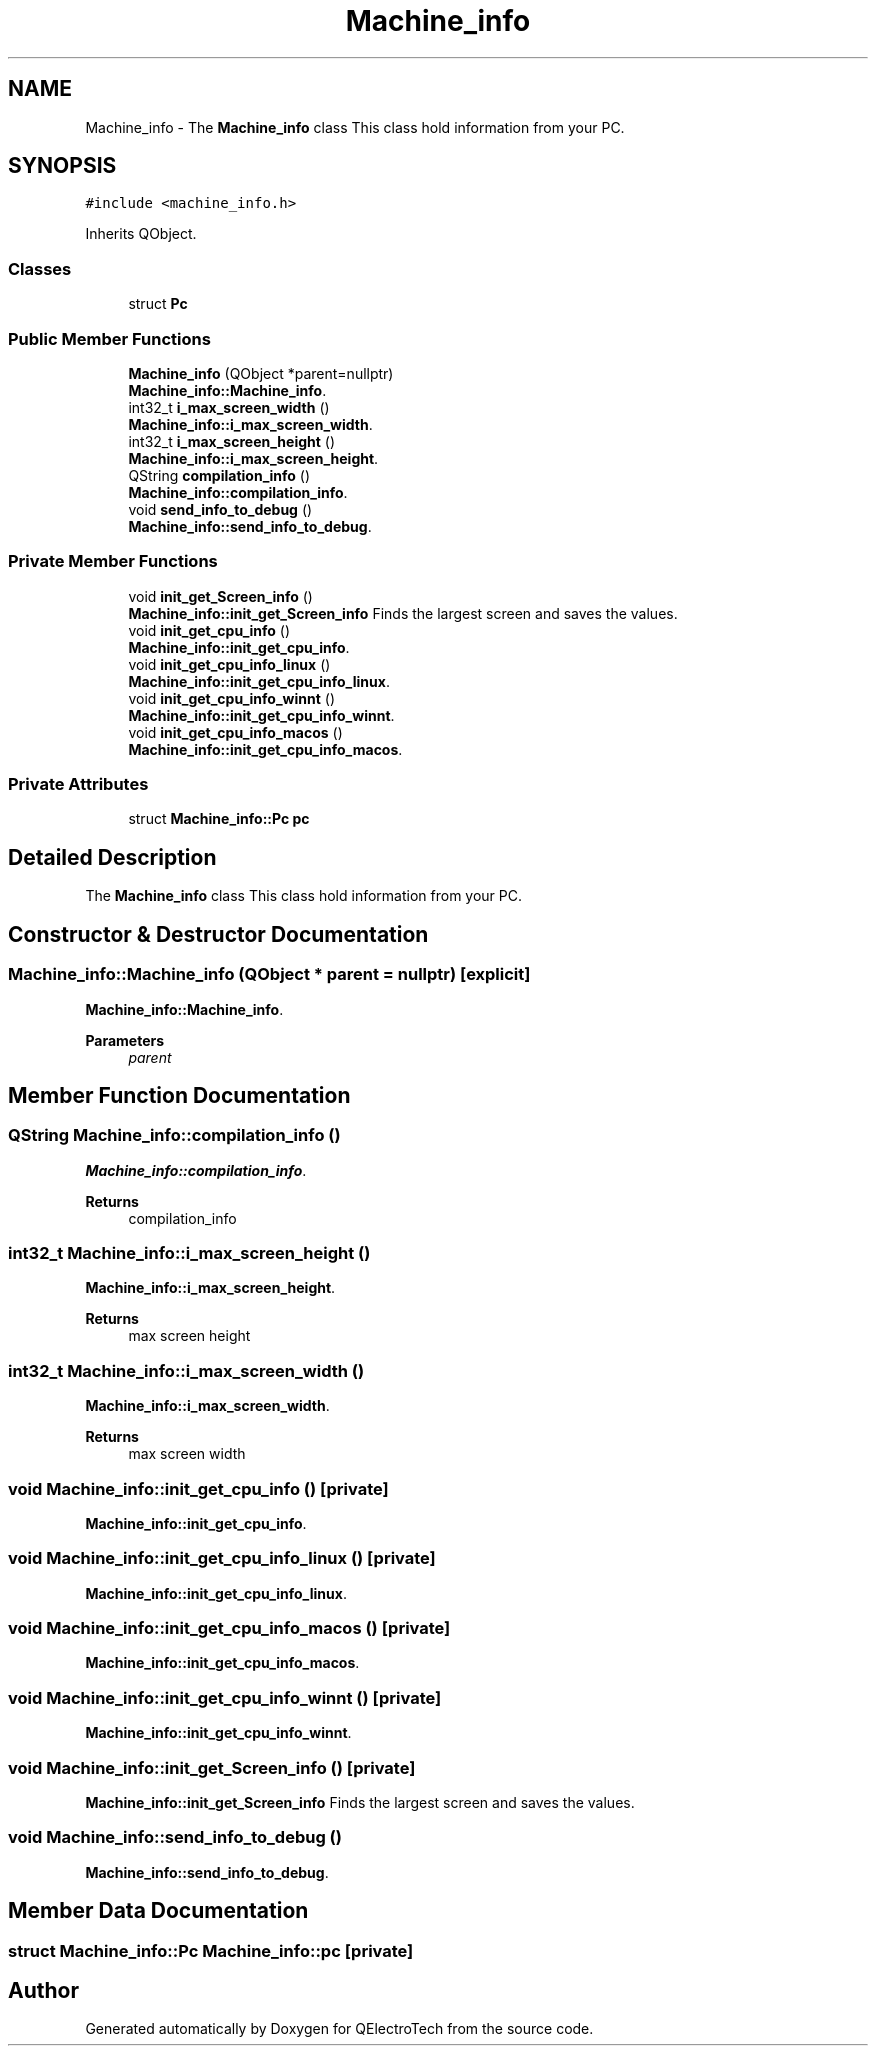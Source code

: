 .TH "Machine_info" 3 "Thu Aug 27 2020" "Version 0.8-dev" "QElectroTech" \" -*- nroff -*-
.ad l
.nh
.SH NAME
Machine_info \- The \fBMachine_info\fP class This class hold information from your PC\&.  

.SH SYNOPSIS
.br
.PP
.PP
\fC#include <machine_info\&.h>\fP
.PP
Inherits QObject\&.
.SS "Classes"

.in +1c
.ti -1c
.RI "struct \fBPc\fP"
.br
.in -1c
.SS "Public Member Functions"

.in +1c
.ti -1c
.RI "\fBMachine_info\fP (QObject *parent=nullptr)"
.br
.RI "\fBMachine_info::Machine_info\fP\&. "
.ti -1c
.RI "int32_t \fBi_max_screen_width\fP ()"
.br
.RI "\fBMachine_info::i_max_screen_width\fP\&. "
.ti -1c
.RI "int32_t \fBi_max_screen_height\fP ()"
.br
.RI "\fBMachine_info::i_max_screen_height\fP\&. "
.ti -1c
.RI "QString \fBcompilation_info\fP ()"
.br
.RI "\fBMachine_info::compilation_info\fP\&. "
.ti -1c
.RI "void \fBsend_info_to_debug\fP ()"
.br
.RI "\fBMachine_info::send_info_to_debug\fP\&. "
.in -1c
.SS "Private Member Functions"

.in +1c
.ti -1c
.RI "void \fBinit_get_Screen_info\fP ()"
.br
.RI "\fBMachine_info::init_get_Screen_info\fP Finds the largest screen and saves the values\&. "
.ti -1c
.RI "void \fBinit_get_cpu_info\fP ()"
.br
.RI "\fBMachine_info::init_get_cpu_info\fP\&. "
.ti -1c
.RI "void \fBinit_get_cpu_info_linux\fP ()"
.br
.RI "\fBMachine_info::init_get_cpu_info_linux\fP\&. "
.ti -1c
.RI "void \fBinit_get_cpu_info_winnt\fP ()"
.br
.RI "\fBMachine_info::init_get_cpu_info_winnt\fP\&. "
.ti -1c
.RI "void \fBinit_get_cpu_info_macos\fP ()"
.br
.RI "\fBMachine_info::init_get_cpu_info_macos\fP\&. "
.in -1c
.SS "Private Attributes"

.in +1c
.ti -1c
.RI "struct \fBMachine_info::Pc\fP \fBpc\fP"
.br
.in -1c
.SH "Detailed Description"
.PP 
The \fBMachine_info\fP class This class hold information from your PC\&. 
.SH "Constructor & Destructor Documentation"
.PP 
.SS "Machine_info::Machine_info (QObject * parent = \fCnullptr\fP)\fC [explicit]\fP"

.PP
\fBMachine_info::Machine_info\fP\&. 
.PP
\fBParameters\fP
.RS 4
\fIparent\fP 
.RE
.PP

.SH "Member Function Documentation"
.PP 
.SS "QString Machine_info::compilation_info ()"

.PP
\fBMachine_info::compilation_info\fP\&. 
.PP
\fBReturns\fP
.RS 4
compilation_info 
.RE
.PP

.SS "int32_t Machine_info::i_max_screen_height ()"

.PP
\fBMachine_info::i_max_screen_height\fP\&. 
.PP
\fBReturns\fP
.RS 4
max screen height 
.RE
.PP

.SS "int32_t Machine_info::i_max_screen_width ()"

.PP
\fBMachine_info::i_max_screen_width\fP\&. 
.PP
\fBReturns\fP
.RS 4
max screen width 
.RE
.PP

.SS "void Machine_info::init_get_cpu_info ()\fC [private]\fP"

.PP
\fBMachine_info::init_get_cpu_info\fP\&. 
.SS "void Machine_info::init_get_cpu_info_linux ()\fC [private]\fP"

.PP
\fBMachine_info::init_get_cpu_info_linux\fP\&. 
.SS "void Machine_info::init_get_cpu_info_macos ()\fC [private]\fP"

.PP
\fBMachine_info::init_get_cpu_info_macos\fP\&. 
.SS "void Machine_info::init_get_cpu_info_winnt ()\fC [private]\fP"

.PP
\fBMachine_info::init_get_cpu_info_winnt\fP\&. 
.SS "void Machine_info::init_get_Screen_info ()\fC [private]\fP"

.PP
\fBMachine_info::init_get_Screen_info\fP Finds the largest screen and saves the values\&. 
.SS "void Machine_info::send_info_to_debug ()"

.PP
\fBMachine_info::send_info_to_debug\fP\&. 
.SH "Member Data Documentation"
.PP 
.SS "struct \fBMachine_info::Pc\fP Machine_info::pc\fC [private]\fP"


.SH "Author"
.PP 
Generated automatically by Doxygen for QElectroTech from the source code\&.
